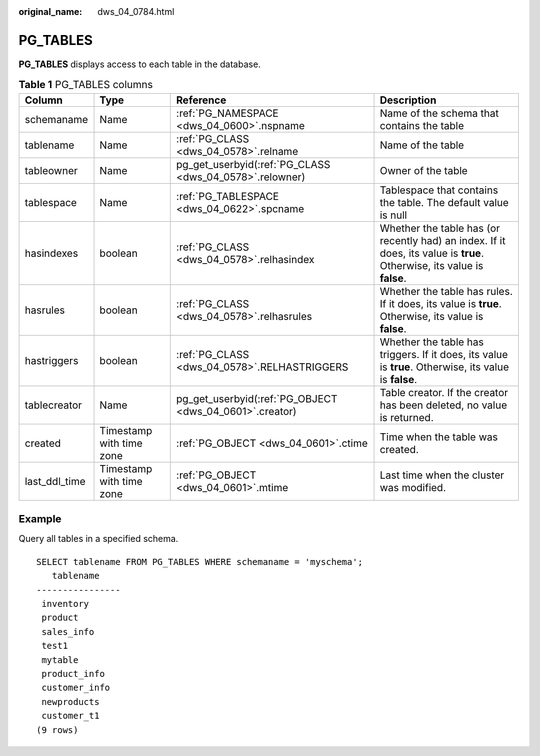 :original_name: dws_04_0784.html

.. _dws_04_0784:

PG_TABLES
=========

**PG_TABLES** displays access to each table in the database.

.. table:: **Table 1** PG_TABLES columns

   +---------------+--------------------------+---------------------------------------------------------+-------------------------------------------------------------------------------------------------------------------------+
   | Column        | Type                     | Reference                                               | Description                                                                                                             |
   +===============+==========================+=========================================================+=========================================================================================================================+
   | schemaname    | Name                     | :ref:`PG_NAMESPACE <dws_04_0600>`.nspname               | Name of the schema that contains the table                                                                              |
   +---------------+--------------------------+---------------------------------------------------------+-------------------------------------------------------------------------------------------------------------------------+
   | tablename     | Name                     | :ref:`PG_CLASS <dws_04_0578>`.relname                   | Name of the table                                                                                                       |
   +---------------+--------------------------+---------------------------------------------------------+-------------------------------------------------------------------------------------------------------------------------+
   | tableowner    | Name                     | pg_get_userbyid(:ref:`PG_CLASS <dws_04_0578>`.relowner) | Owner of the table                                                                                                      |
   +---------------+--------------------------+---------------------------------------------------------+-------------------------------------------------------------------------------------------------------------------------+
   | tablespace    | Name                     | :ref:`PG_TABLESPACE <dws_04_0622>`.spcname              | Tablespace that contains the table. The default value is null                                                           |
   +---------------+--------------------------+---------------------------------------------------------+-------------------------------------------------------------------------------------------------------------------------+
   | hasindexes    | boolean                  | :ref:`PG_CLASS <dws_04_0578>`.relhasindex               | Whether the table has (or recently had) an index. If it does, its value is **true**. Otherwise, its value is **false**. |
   +---------------+--------------------------+---------------------------------------------------------+-------------------------------------------------------------------------------------------------------------------------+
   | hasrules      | boolean                  | :ref:`PG_CLASS <dws_04_0578>`.relhasrules               | Whether the table has rules. If it does, its value is **true**. Otherwise, its value is **false**.                      |
   +---------------+--------------------------+---------------------------------------------------------+-------------------------------------------------------------------------------------------------------------------------+
   | hastriggers   | boolean                  | :ref:`PG_CLASS <dws_04_0578>`.RELHASTRIGGERS            | Whether the table has triggers. If it does, its value is **true**. Otherwise, its value is **false**.                   |
   +---------------+--------------------------+---------------------------------------------------------+-------------------------------------------------------------------------------------------------------------------------+
   | tablecreator  | Name                     | pg_get_userbyid(:ref:`PG_OBJECT <dws_04_0601>`.creator) | Table creator. If the creator has been deleted, no value is returned.                                                   |
   +---------------+--------------------------+---------------------------------------------------------+-------------------------------------------------------------------------------------------------------------------------+
   | created       | Timestamp with time zone | :ref:`PG_OBJECT <dws_04_0601>`.ctime                    | Time when the table was created.                                                                                        |
   +---------------+--------------------------+---------------------------------------------------------+-------------------------------------------------------------------------------------------------------------------------+
   | last_ddl_time | Timestamp with time zone | :ref:`PG_OBJECT <dws_04_0601>`.mtime                    | Last time when the cluster was modified.                                                                                |
   +---------------+--------------------------+---------------------------------------------------------+-------------------------------------------------------------------------------------------------------------------------+

Example
-------

Query all tables in a specified schema.

::

   SELECT tablename FROM PG_TABLES WHERE schemaname = 'myschema';
      tablename
   ----------------
    inventory
    product
    sales_info
    test1
    mytable
    product_info
    customer_info
    newproducts
    customer_t1
   (9 rows)
